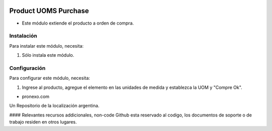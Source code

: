 .. |company| replace:: pronexo.com
.. |company_logo| image:: http://fotos.subefotos.com/7107261ae57571ec94f0f2d7363aa358o.png
   :alt: pronexo.com
   :target: https://www.pronexo.com

.. image:: https://img.shields.io/badge/license-AGPL--3-blue.png
   :target: https://www.gnu.org/licenses/agpl
   :alt: License: AGPL-3

=====================
Product UOMS Purchase
=====================

* Este módulo extiende el producto a orden de compra.


Instalación
============

Para instalar este módulo, necesita:

#. Sólo instala este módulo.


Configuración
=============

Para configurar este módulo, necesita:

#. Ingrese al producto, agregue el elemento en las unidades de medida y establezca la UOM y "Compre Ok".

* |company|

|company_logo|


Un Repositorio de la localización argentina.

#### Relevantes recursos addicionales, non-code
Github esta reservado al codigo, los documentos de soporte o de trabajo residen en otros lugares.
